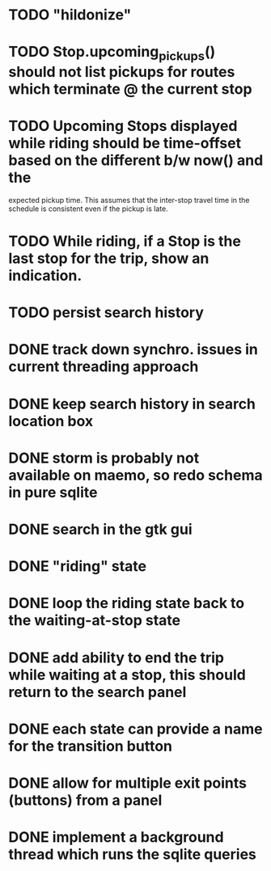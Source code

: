 * TODO "hildonize"
* TODO Stop.upcoming_pickups() should not list pickups for routes which terminate @ the current stop
* TODO Upcoming Stops displayed while riding should be time-offset based on the different b/w now() and the 
  expected pickup time. This assumes that the inter-stop travel time in the schedule is consistent even if
  the pickup is late.
* TODO While riding, if a Stop is the last stop for the trip, show an indication.
* TODO persist search history
* DONE track down synchro. issues in current threading approach
  CLOSED: [2009-10-15 Thu 19:25]
* DONE keep search history in search location box
  CLOSED: [2009-09-19 Sat 20:25]
* DONE storm is probably not available on maemo, so redo schema in pure sqlite
  CLOSED: [2009-09-19 Sat 18:49]
* DONE search in the gtk gui
  CLOSED: [2009-09-07 Mon 01:43]

* DONE "riding" state
  CLOSED: [2009-09-07 Mon 14:51]

* DONE loop the riding state back to the waiting-at-stop state
  CLOSED: [2009-09-07 Mon 15:06]

* DONE add ability to end the trip while waiting at a stop, this should return to the search panel
  CLOSED: [2009-09-19 Sat 19:50]
* DONE each state can provide a name for the transition button
  CLOSED: [2009-09-19 Sat 19:50]
* DONE allow for multiple exit points (buttons) from a panel
  CLOSED: [2009-09-19 Sat 19:50]
* DONE implement a background thread which runs the sqlite queries
  CLOSED: [2009-10-08 Thu 19:02]
